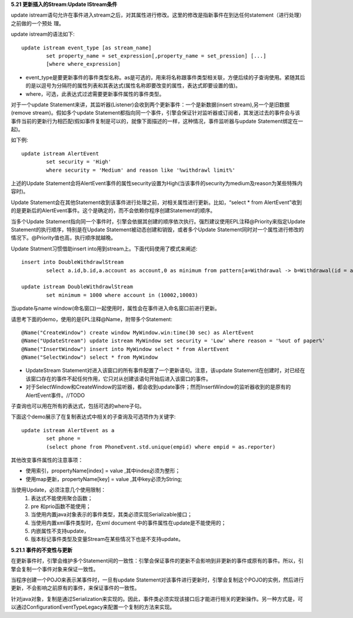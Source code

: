 **5.21 更新插入的Stream:Update IStream条件**

update istream语句允许在事件进入stream之后，对其属性进行修改。这里的修改是指新事件在到达任何statement（进行处理）之前做的一个预处
理。

update istream的语法如下::
	
	update istream event_type [as stream_name]
		set property_name = set_expression[,property_name = set_pression] [...]
		[where where_expression]

- event_type是要更新事件的事件类型名称。as是可选的，用来将名称跟事件类型相关联，方便后续的子查询使用。紧随其后的是以逗号为分隔符的属性列表和其表达式(属性名称即要改变的属性，表达式即要设置的值)。

- where，可选，此表达式过滤需要更新事件属性的事件类型。

对于一个update Statement来讲，其监听器(Listener)会收到两个更新事件：一个是新数据(insert stream),另一个是旧数据(remove stream)。假如多个update Statement都指向同一个事件，引擎会保证针对监听器或订阅者，其发送过去的事件会与该事件当前的更新行为相匹配(假如事件复制是可以的，就像下面描述的一样，这种情况，事件监听器与update Statement绑定在一起)。

如下例::
	
	update istream AlertEvent
		set security = 'High' 
		where security = 'Medium' and reason like '%withdrawl limit%'

上述的Update Statement会将AlertEvent事件的属性security设置为High(当该事件的security为medium及reason为某些特殊内容时)。

Update Statement会在其他Statement收到该事件进行处理之前，对相关属性进行更新。比如，“select * from AlertEvent”收到的是更新后的AlertEvent事件。这个是确定的，而不会依赖你程序创建Statement的顺序。

当多个Update Statement指向同一个事件时，引擎会依据其创建的顺序依次执行。强烈建议使用EPL注释@Priority来指定Update Statement的执行顺序，特别是在Update Statement被动态创建和销毁，或者多个Update Statement同时对一个属性进行修改的情况下。@Priority值也高，执行顺序就越晚。

Update Statment习惯借助insert into用到stream上。下面代码使用了模式来阐述::
	
	insert into DoubleWithdrawlStream 
		select a.id,b.id,a.account as account,0 as minimum from pattern[a=Withdrawal -> b=Withdrawal(id = a.id)]

	update istream DoubleWithdrawlStream 
		set minimum = 1000 where account in (10002,10003)

当update与name window(命名窗口)一起使用时，属性会在事件进入命名窗口前进行更新。

请思考下面的demo，使用的是EPL注释@Name，附带多个Statement::
	
	@Name("CreateWindow") create window MyWindow.win:time(30 sec) as AlertEvent
	@Name("UpdateStream") update istream MyWindow set security = 'Low' where reason = '%out of paper%'
	@Name("InsertWindow") insert into MyWindow select * from AlertEvent
	@Name("SelectWindow") select * from MyWindow

- UpdateStream Statement对进入该窗口的所有事件配置了一个更新语句。注意，该update Statement在创建时，对已经在该窗口存在的事件不起任何作用，它只对从创建该语句开始后进入该窗口的事件。
- 对于SelectWindow和CreateWindow的监听器，都会收到update事件；然而InsertWindow的监听器收到的是原有的AlertEvent事件。//TODO

子查询也可以用在所有的表达式，包括可选的where子句。

下面这个demo展示了在复制表达式中相关的子查询及可选项作为关键字::
	
	update istream AlertEvent as a 
		set phone = 
		(select phone from PhoneEvent.std.unique(empid) where empid = as.reporter)

其他改变事件属性的注意事项：

- 使用索引，propertyName[index] = value ,其中index必须为整形；
- 使用map更新，propertyName[key] = value ,其中key必须为String;

当使用Update，必须注意几个使用限制：
	1. 表达式不能使用聚合函数；
	#. pre 和prio函数不能使用；
	#. 当使用内置java对象表示的事件类型，其类必须实现Serializable接口；
	#. 当使用内置xml事件类型时，在xml document 中的事件属性在update是不能使用的；
	#. 内嵌属性不支持update，
	#. 版本标记事件类型及变量Stream在某些情况下也是不支持update。

**5.21.1 事件的不变性与更新**
	
在更新事件时，引擎会维护多个Statement间的一致性：引擎会保证事件的更新不会影响到非更新的事件或原有的事件。所以，引擎会复制一个事件对象来保证一致性。

当程序创建一个POJO来表示某事件时，一旦有update Statement对该事件进行更新时，引擎会复制这个POJO的实例，然后进行更新，不会影响之前原有的事件，来保证事件的一致性。

针对java对象，复制是通过Serialization来实现的。因此，事件类必须实现该接口后才能进行相关的更新操作。另一种方式是，可以通过ConfigurationEventTypeLegacy来配置一个复制的方法来实现。
